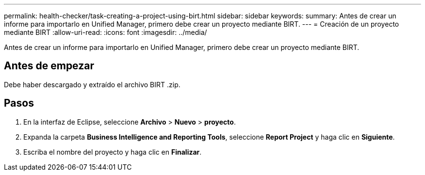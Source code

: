 ---
permalink: health-checker/task-creating-a-project-using-birt.html 
sidebar: sidebar 
keywords:  
summary: Antes de crear un informe para importarlo en Unified Manager, primero debe crear un proyecto mediante BIRT. 
---
= Creación de un proyecto mediante BIRT
:allow-uri-read: 
:icons: font
:imagesdir: ../media/


[role="lead"]
Antes de crear un informe para importarlo en Unified Manager, primero debe crear un proyecto mediante BIRT.



== Antes de empezar

Debe haber descargado y extraído el archivo BIRT .zip.



== Pasos

. En la interfaz de Eclipse, seleccione *Archivo* > *Nuevo* > *proyecto*.
. Expanda la carpeta *Business Intelligence and Reporting Tools*, seleccione *Report Project* y haga clic en *Siguiente*.
. Escriba el nombre del proyecto y haga clic en *Finalizar*.

